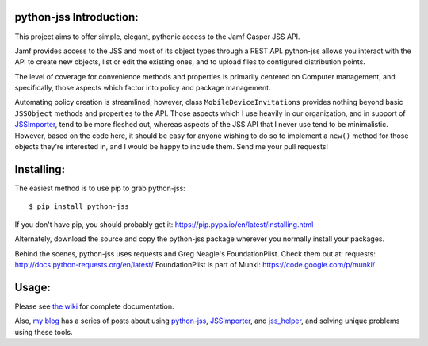 python-jss Introduction:
========================

This project aims to offer simple, elegant, pythonic access to the Jamf
Casper JSS API.

Jamf provides access to the JSS and most of its object types through a
REST API. python-jss allows you interact with the API to create new
objects, list or edit the existing ones, and to upload files to
configured distribution points.

The level of coverage for convenience methods and properties is
primarily centered on Computer management, and specifically, those
aspects which factor into policy and package management.

Automating policy creation is streamlined; however, class
``MobileDeviceInvitations`` provides nothing beyond basic ``JSSObject``
methods and properties to the API. Those aspects which I use heavily in
our organization, and in support of
`JSSImporter <https://www.github.com/sheagcraig/JSSImporter>`__, tend to
be more fleshed out, whereas aspects of the JSS API that I never use
tend to be minimalistic. However, based on the code here, it should be
easy for anyone wishing to do so to implement a ``new()`` method for
those objects they're interested in, and I would be happy to include
them. Send me your pull requests!

Installing:
===========

The easiest method is to use pip to grab python-jss:

::

    $ pip install python-jss

If you don't have pip, you should probably get it:
https://pip.pypa.io/en/latest/installing.html

Alternately, download the source and copy the python-jss package
wherever you normally install your packages.

Behind the scenes, python-jss uses requests and Greg Neagle's
FoundationPlist. Check them out at: requests:
http://docs.python-requests.org/en/latest/ FoundationPlist is part of
Munki: https://code.google.com/p/munki/

Usage:
======

Please see `the wiki <https://github.com/sheagcraig/python-jss/wiki>`__
for complete documentation.

Also, `my blog <http://labs.da.org/wordpress/sheagcraig/>`__ has a
series of posts about using
`python-jss <https://github.com/sheagcraig/python-jss>`__,
`JSSImporter <https://github.com/sheagcraig/JSSImporter>`__, and
`jss\_helper <https://github.com/sheagcraig/jss_helper>`__, and solving
unique problems using these tools.


